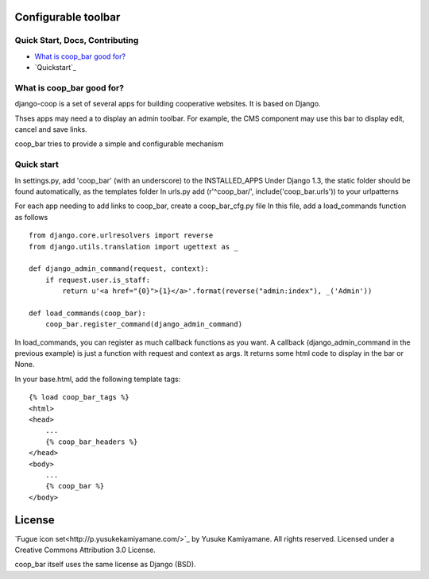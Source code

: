 Configurable toolbar
===============================================


Quick Start, Docs, Contributing
-------------------------------

* `What is coop_bar good for?`_
* `Quickstart`_

.. _What is coop_bar good for?: #good-for
.. _Quick start?: #quick-start

.. _good-for:

What is coop_bar good for?
------------------------------------
django-coop is a set of several apps for building cooperative websites. It is based on Django.

Thses apps may need a to display an admin toolbar. For example, the CMS component may use this bar
to display edit, cancel and save links.

coop_bar tries to provide a simple and configurable mechanism

.. _quick-start:

Quick start
------------------------------------
In settings.py, add 'coop_bar' (with an underscore) to the INSTALLED_APPS 
Under Django 1.3, the static folder should be found automatically, as the templates folder
In urls.py add (r'^coop_bar/', include('coop_bar.urls')) to your urlpatterns

For each app needing to add links to coop_bar, create a coop_bar_cfg.py file
In this file, add a load_commands function as follows ::

    from django.core.urlresolvers import reverse
    from django.utils.translation import ugettext as _
    
    def django_admin_command(request, context):
        if request.user.is_staff:
            return u'<a href="{0}">{1}</a>'.format(reverse("admin:index"), _('Admin'))
    
    def load_commands(coop_bar):
        coop_bar.register_command(django_admin_command)
    

In load_commands, you can register as much callback functions as you want. A callback (django_admin_command in the previous example)
is just a function with request and context as args. It returns some html code to display in the bar or None.

In your base.html, add the following template tags::

    {% load coop_bar_tags %}
    <html>
    <head>
        ...
        {% coop_bar_headers %}
    </head>
    <body>
        ...
        {% coop_bar %}
    </body>


License
=======

`Fugue icon set<http://p.yusukekamiyamane.com/>`_  by Yusuke Kamiyamane. All rights reserved. Licensed under a Creative Commons Attribution 3.0 License.

coop_bar itself uses the same license as Django (BSD).
